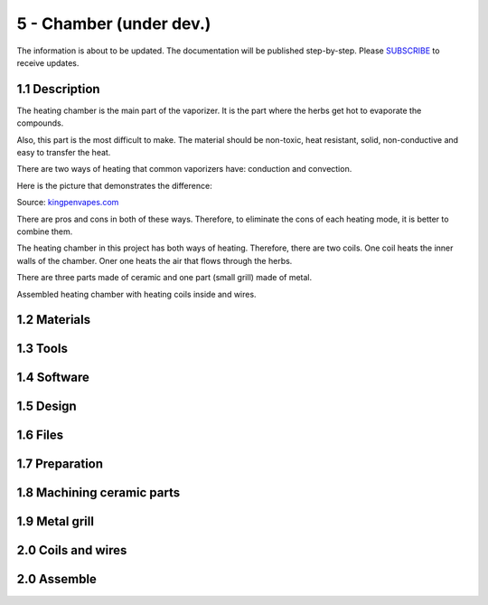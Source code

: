 5 - Chamber (under dev.)
============

The information is about to be updated. The documentation will be published step-by-step. Please SUBSCRIBE_ to receive updates.

.. _SUBSCRIBE: https://www.mogoool.com/subscribe

1.1 Description
-----------------

The heating chamber is the main part of the vaporizer. It is the part where the herbs get hot to evaporate the compounds.  

Also, this part is the most difficult to make. The material should be non-toxic, heat resistant, solid, non-conductive and easy to transfer the heat.

There are two ways of heating that common vaporizers have: conduction and convection. 

Here is the picture that demonstrates the difference:

.. image:: https://github.com/Nick-mgl/Vapo/blob/master/docs/files/images/5chamber/Conduction-vs-Convection-vaporizer.jpg

Source: kingpenvapes.com_

.. _kingpenvapes.com: https://kingpenvapes.com/kpv-blog/conduction-and-convection/

There are pros and cons in both of these ways. Therefore, to eliminate the cons of each heating mode, it is better to combine them.

The heating chamber in this project has both ways of heating.  Therefore, there are two coils. One coil heats the inner walls of the chamber. Oner one heats the air that flows through the herbs.

.. image:: https://github.com/Nick-mgl/Vapo/blob/master/docs/files/images/5chamber/Chamber_scheme.jpg

There are three parts made of ceramic and one part (small grill) made of metal.

.. image:: https://github.com/Nick-mgl/Vapo/blob/master/docs/files/images/5chamber/Chamber_parts.jpg

Assembled heating chamber with heating coils inside and wires.

.. image:: https://github.com/Nick-mgl/Vapo/blob/master/docs/files/images/5chamber/Chamber_wires.jpg

1.2 Materials
-----------------

1.3 Tools
-----------------

1.4 Software
-----------------

1.5 Design
-----------------

1.6 Files
-----------------

1.7 Preparation
-----------------

1.8 Machining ceramic parts
-----------------

1.9 Metal grill 
-----------------

2.0 Coils and wires
-----------------

2.0 Assemble
-----------------

